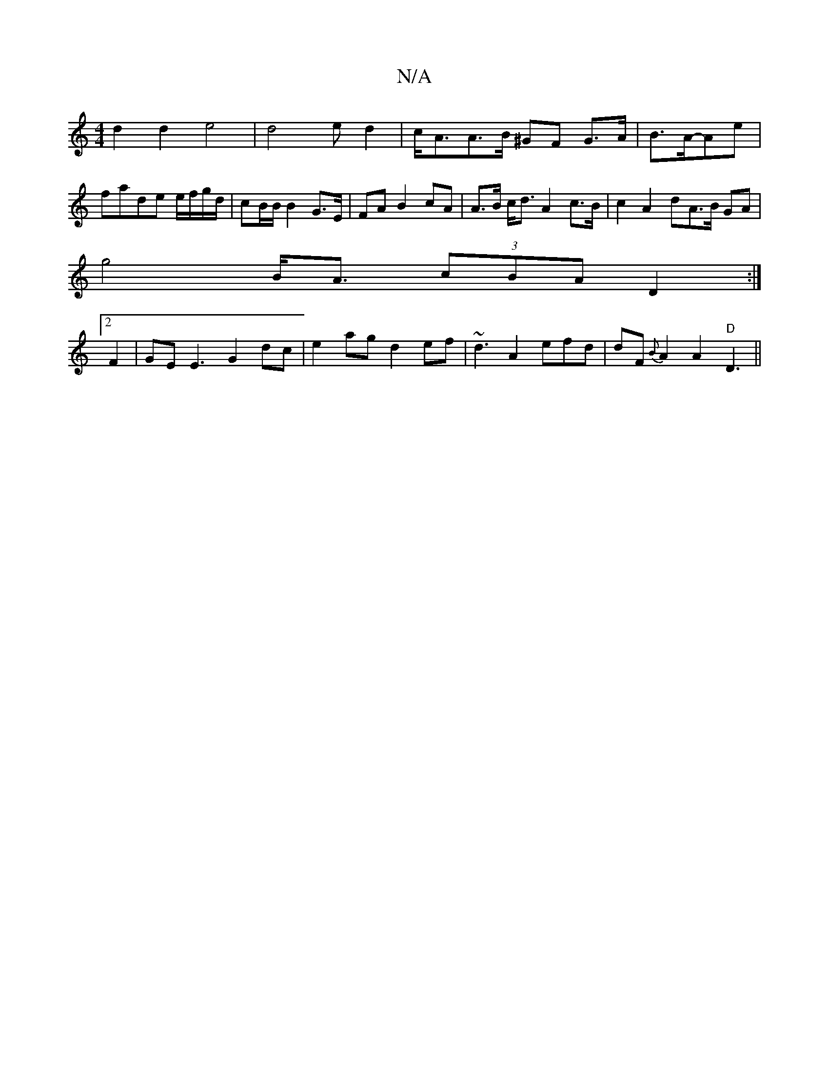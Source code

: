 X:1
T:N/A
M:4/4
R:N/A
K:Cmajor
d2 d2e4 | d4 e d2 | c<AA>B ^GF G>A | B>A-Ae | fade e/f/g/d/ | cB/B/ B2 G>E | FA B2 cA | A>B c<d A2 c>B | c2 A2dA>B GA|
g4 B<A (3cBA D2:|
[2 F2|GEE3 G2dc|e2ag d2ef|~d3A2efd|dF{B}A2 A2 "D" D3 ||

|: F>A